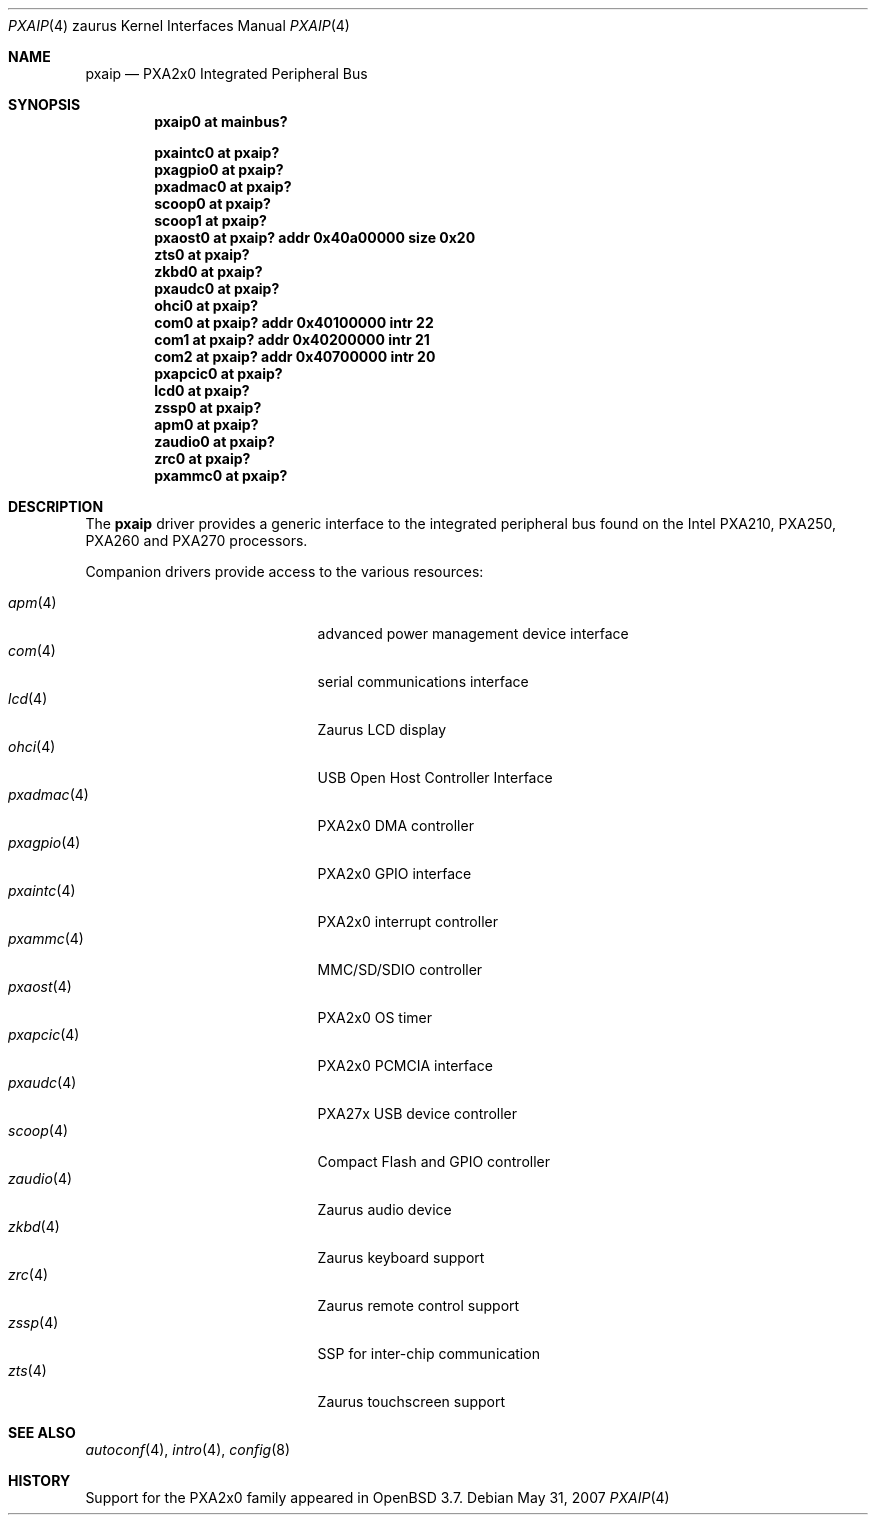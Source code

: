 .\" 	$OpenBSD: pxaip.4,v 1.13 2007/05/31 19:19:57 jmc Exp $
.\"
.\" Copyright (c) 2005, Miodrag Vallat.
.\" All rights reserved.
.\"
.\" Redistribution and use in source and binary forms, with or without
.\" modification, are permitted provided that the following conditions
.\" are met:
.\" 1. Redistributions of source code must retain the above copyright
.\"    notice, this list of conditions and the following disclaimer.
.\" 2. Redistributions in binary form must reproduce the above copyright
.\"    notice, this list of conditions and the following disclaimer in the
.\"    documentation and/or other materials provided with the distribution.
.\"
.\" THIS SOFTWARE IS PROVIDED BY THE AUTHOR ``AS IS'' AND ANY EXPRESS OR
.\" IMPLIED WARRANTIES, INCLUDING, BUT NOT LIMITED TO, THE IMPLIED
.\" WARRANTIES OF MERCHANTABILITY AND FITNESS FOR A PARTICULAR PURPOSE ARE
.\" DISCLAIMED.  IN NO EVENT SHALL THE AUTHOR BE LIABLE FOR ANY DIRECT,
.\" INDIRECT, INCIDENTAL, SPECIAL, EXEMPLARY, OR CONSEQUENTIAL DAMAGES
.\" (INCLUDING, BUT NOT LIMITED TO, PROCUREMENT OF SUBSTITUTE GOODS OR
.\" SERVICES; LOSS OF USE, DATA, OR PROFITS; OR BUSINESS INTERRUPTION)
.\" HOWEVER CAUSED AND ON ANY THEORY OF LIABILITY, WHETHER IN CONTRACT,
.\" STRICT LIABILITY, OR TORT (INCLUDING NEGLIGENCE OR OTHERWISE) ARISING IN
.\" ANY WAY OUT OF THE USE OF THIS SOFTWARE, EVEN IF ADVISED OF THE
.\" POSSIBILITY OF SUCH DAMAGE.
.\"
.Dd $Mdocdate: May 31 2007 $
.Dt PXAIP 4 zaurus
.Os
.Sh NAME
.Nm pxaip
.Nd PXA2x0 Integrated Peripheral Bus
.Sh SYNOPSIS
.Cd "pxaip0   at mainbus?"
.Pp
.Cd "pxaintc0 at pxaip?"
.Cd "pxagpio0 at pxaip?"
.Cd "pxadmac0 at pxaip?"
.Cd "scoop0   at pxaip?"
.Cd "scoop1   at pxaip?"
.Cd "pxaost0  at pxaip? addr 0x40a00000 size 0x20"
.Cd "zts0     at pxaip?"
.Cd "zkbd0    at pxaip?"
.Cd "pxaudc0  at pxaip?"
.Cd "ohci0    at pxaip?"
.Cd "com0     at pxaip? addr 0x40100000 intr 22"
.Cd "com1     at pxaip? addr 0x40200000 intr 21"
.Cd "com2     at pxaip? addr 0x40700000 intr 20"
.Cd "pxapcic0 at pxaip?"
.Cd "lcd0     at pxaip?"
.Cd "zssp0    at pxaip?"
.Cd "apm0     at pxaip?"
.Cd "zaudio0  at pxaip?"
.Cd "zrc0     at pxaip?"
.Cd "pxammc0  at pxaip?"
.Sh DESCRIPTION
The
.Nm
driver provides a generic interface to the integrated peripheral bus found
on the Intel PXA210, PXA250, PXA260 and PXA270 processors.
.Pp
Companion drivers provide access to the various resources:
.Pp
.Bl -tag -compact -width "pxadmac(4)XXX" -offset indent
.It Xr apm 4
advanced power management device interface
.It Xr com 4
serial communications interface
.It Xr lcd 4
Zaurus LCD display
.It Xr ohci 4
USB Open Host Controller Interface
.It Xr pxadmac 4
PXA2x0 DMA controller
.It Xr pxagpio 4
PXA2x0 GPIO interface
.It Xr pxaintc 4
PXA2x0 interrupt controller
.It Xr pxammc 4
MMC/SD/SDIO controller
.It Xr pxaost 4
PXA2x0 OS timer
.It Xr pxapcic 4
PXA2x0 PCMCIA interface
.It Xr pxaudc 4
PXA27x USB device controller
.It Xr scoop 4
Compact Flash and GPIO controller
.It Xr zaudio 4
Zaurus audio device
.It Xr zkbd 4
Zaurus keyboard support
.It Xr zrc 4
Zaurus remote control support
.It Xr zssp 4
SSP for inter-chip communication
.It Xr zts 4
Zaurus touchscreen support
.El
.Sh SEE ALSO
.Xr autoconf 4 ,
.Xr intro 4 ,
.Xr config 8
.Sh HISTORY
Support for the PXA2x0 family appeared in
.Ox 3.7 .
